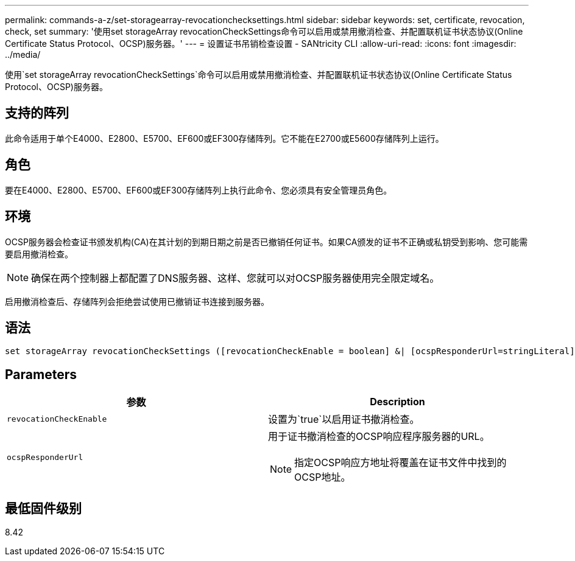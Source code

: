 ---
permalink: commands-a-z/set-storagearray-revocationchecksettings.html 
sidebar: sidebar 
keywords: set, certificate, revocation, check, set 
summary: '使用set storageArray revocationCheckSettings命令可以启用或禁用撤消检查、并配置联机证书状态协议(Online Certificate Status Protocol、OCSP)服务器。' 
---
= 设置证书吊销检查设置 - SANtricity CLI
:allow-uri-read: 
:icons: font
:imagesdir: ../media/


[role="lead"]
使用`set storageArray revocationCheckSettings`命令可以启用或禁用撤消检查、并配置联机证书状态协议(Online Certificate Status Protocol、OCSP)服务器。



== 支持的阵列

此命令适用于单个E4000、E2800、E5700、EF600或EF300存储阵列。它不能在E2700或E5600存储阵列上运行。



== 角色

要在E4000、E2800、E5700、EF600或EF300存储阵列上执行此命令、您必须具有安全管理员角色。



== 环境

OCSP服务器会检查证书颁发机构(CA)在其计划的到期日期之前是否已撤销任何证书。如果CA颁发的证书不正确或私钥受到影响、您可能需要启用撤消检查。

[NOTE]
====
确保在两个控制器上都配置了DNS服务器、这样、您就可以对OCSP服务器使用完全限定域名。

====
启用撤消检查后、存储阵列会拒绝尝试使用已撤销证书连接到服务器。



== 语法

[source, cli]
----
set storageArray revocationCheckSettings ([revocationCheckEnable = boolean] &| [ocspResponderUrl=stringLiteral])
----


== Parameters

[cols="2*"]
|===
| 参数 | Description 


 a| 
`revocationCheckEnable`
 a| 
设置为`true`以启用证书撤消检查。



 a| 
`ocspResponderUrl`
 a| 
用于证书撤消检查的OCSP响应程序服务器的URL。

[NOTE]
====
指定OCSP响应方地址将覆盖在证书文件中找到的OCSP地址。

====
|===


== 最低固件级别

8.42
